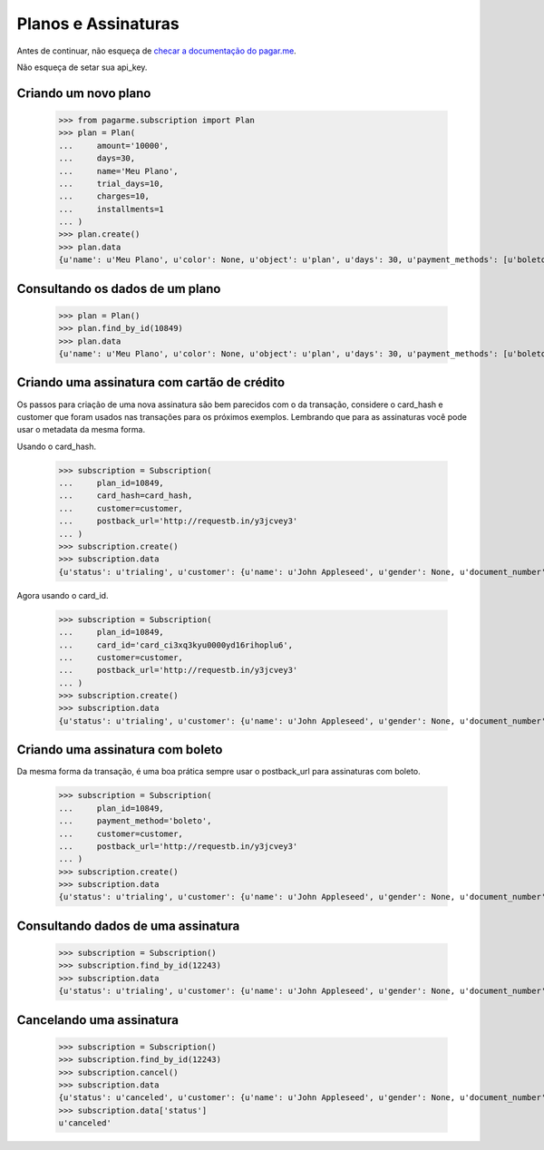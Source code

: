 Planos e Assinaturas
====================

Antes de continuar, não esqueça de `checar a documentação do pagar.me <https://pagar.me/docs/plans-subscriptions/>`_.

Não esqueça de setar sua api_key.

=====================
Criando um novo plano
=====================

  >>> from pagarme.subscription import Plan
  >>> plan = Plan(
  ...     amount='10000',
  ...     days=30,
  ...     name='Meu Plano',
  ...     trial_days=10,
  ...     charges=10,
  ...     installments=1
  ... )
  >>> plan.create()
  >>> plan.data
  {u'name': u'Meu Plano', u'color': None, u'object': u'plan', u'days': 30, u'payment_methods': [u'boleto', u'credit_card'], u'charges': u'10', u'amount': 10000, u'installments': u'1', u'trial_days': 10, u'date_created': u'2014-12-23T20:55:07.000Z', u'id': 10849}


================================
Consultando os dados de um plano
================================

  >>> plan = Plan()
  >>> plan.find_by_id(10849)
  >>> plan.data
  {u'name': u'Meu Plano', u'color': None, u'object': u'plan', u'days': 30, u'payment_methods': [u'boleto', u'credit_card'], u'charges': u'10', u'amount': 10000, u'installments': u'1', u'trial_days': 10, u'date_created': u'2014-12-23T20:55:07.000Z', u'id': 10849}


============================================
Criando uma assinatura com cartão de crédito
============================================

Os passos para criação de uma nova assinatura são bem parecidos com o da transação, considere o card_hash e customer que foram usados nas transações para os próximos exemplos. Lembrando que para as assinaturas você pode usar o metadata da mesma forma.

Usando o card_hash.

  >>> subscription = Subscription(
  ...     plan_id=10849,
  ...     card_hash=card_hash,
  ...     customer=customer,
  ...     postback_url='http://requestb.in/y3jcvey3'
  ... )
  >>> subscription.create()
  >>> subscription.data
  {u'status': u'trialing', u'customer': {u'name': u'John Appleseed', u'gender': None, u'document_number': u'92545278157', u'object': u'customer', u'id': 13683, u'born_at': None, u'date_created': u'2014-12-21T01:15:21.000Z', u'document_type': u'cpf', u'email': u'jappleseed@apple.com'}, u'postback_url': u'http://requestb.in/y3jcvey3', u'phone': {u'id': 13126, u'ddi': u'55', u'object': u'phone', u'number': u'30713261', u'ddd': u'11'}, u'payment_method': u'credit_card', u'object': u'subscription', u'current_transaction': None, u'current_period_end': u'2015-01-02T21:04:18.555Z', u'current_period_start': u'2014-12-23T21:04:18.555Z', u'charges': 0, u'plan': {u'name': u'Meu Plano', u'color': None, u'object': u'plan', u'days': 30, u'payment_methods': [u'boleto', u'credit_card'], u'charges': 10, u'amount': 10000, u'installments': 1, u'trial_days': 10, u'date_created': u'2014-12-23T20:55:07.000Z', u'id': 10849}, u'card_brand': u'visa', u'address': {u'city': u'S\xe3o Paulo', u'neighborhood': u'Jardim Paulistano', u'street_number': u'2941', u'complementary': u'8\xba andar', u'country': u'Brasil', u'object': u'address', u'zipcode': u'01452000', u'state': u'SP', u'street': u'Av. Brigadeiro Faria Lima', u'id': 13236}, u'date_created': u'2014-12-23T21:04:18.000Z', u'card_last_digits': u'4448', u'id': 12241, u'card': {u'holder_name': u'Jose da Silva', u'valid': True, u'last_digits': u'4448', u'date_updated': u'2014-12-21T01:15:22.000Z', u'brand': u'visa', u'object': u'card', u'first_digits': u'490172', u'fingerprint': u'2KnrHzAFkjPE', u'date_created': u'2014-12-21T01:15:21.000Z', u'id': u'card_ci3xq3kyu0000yd16rihoplu6'}, u'metadata': None}

Agora usando o card_id.

  >>> subscription = Subscription(
  ...     plan_id=10849,
  ...     card_id='card_ci3xq3kyu0000yd16rihoplu6',
  ...     customer=customer,
  ...     postback_url='http://requestb.in/y3jcvey3'
  ... )
  >>> subscription.create()
  >>> subscription.data
  {u'status': u'trialing', u'customer': {u'name': u'John Appleseed', u'gender': None, u'document_number': u'92545278157', u'object': u'customer', u'id': 13683, u'born_at': None, u'date_created': u'2014-12-21T01:15:21.000Z', u'document_type': u'cpf', u'email': u'jappleseed@apple.com'}, u'postback_url': u'http://requestb.in/y3jcvey3', u'phone': {u'id': 13126, u'ddi': u'55', u'object': u'phone', u'number': u'30713261', u'ddd': u'11'}, u'payment_method': u'credit_card', u'object': u'subscription', u'current_transaction': None, u'current_period_end': u'2015-01-02T21:07:34.484Z', u'current_period_start': u'2014-12-23T21:07:34.484Z', u'charges': 0, u'plan': {u'name': u'Meu Plano', u'color': None, u'object': u'plan', u'days': 30, u'payment_methods': [u'boleto', u'credit_card'], u'charges': 10, u'amount': 10000, u'installments': 1, u'trial_days': 10, u'date_created': u'2014-12-23T20:55:07.000Z', u'id': 10849}, u'card_brand': u'visa', u'address': {u'city': u'S\xe3o Paulo', u'neighborhood': u'Jardim Paulistano', u'street_number': u'2941', u'complementary': u'8\xba andar', u'country': u'Brasil', u'object': u'address', u'zipcode': u'01452000', u'state': u'SP', u'street': u'Av. Brigadeiro Faria Lima', u'id': 13236}, u'date_created': u'2014-12-23T21:07:34.000Z', u'card_last_digits': u'4448', u'id': 12242, u'card': {u'holder_name': u'Jose da Silva', u'valid': True, u'last_digits': u'4448', u'date_updated': u'2014-12-21T01:15:22.000Z', u'brand': u'visa', u'object': u'card', u'first_digits': u'490172', u'fingerprint': u'2KnrHzAFkjPE', u'date_created': u'2014-12-21T01:15:21.000Z', u'id': u'card_ci3xq3kyu0000yd16rihoplu6'}, u'metadata': None}


=================================
Criando uma assinatura com boleto
=================================

Da mesma forma da transação, é uma boa prática sempre usar o postback_url para assinaturas com boleto.

  >>> subscription = Subscription(
  ...     plan_id=10849,
  ...     payment_method='boleto',
  ...     customer=customer,
  ...     postback_url='http://requestb.in/y3jcvey3'
  ... )
  >>> subscription.create()
  >>> subscription.data
  {u'status': u'trialing', u'customer': {u'name': u'John Appleseed', u'gender': None, u'document_number': u'92545278157', u'object': u'customer', u'id': 13683, u'born_at': None, u'date_created': u'2014-12-21T01:15:21.000Z', u'document_type': u'cpf', u'email': u'jappleseed@apple.com'}, u'postback_url': u'http://requestb.in/y3jcvey3', u'phone': {u'id': 13126, u'ddi': u'55', u'object': u'phone', u'number': u'30713261', u'ddd': u'11'}, u'payment_method': u'boleto', u'object': u'subscription', u'current_transaction': {u'date_updated': u'2014-12-23T21:10:13.000Z', u'ip': u'179.179.108.26', u'boleto_barcode': u'1234 5678', u'cost': 0, u'refuse_reason': None, u'id': 173719, u'card_holder_name': None, u'postback_url': None, u'boleto_expiration_date': u'2015-01-02T21:10:12.000Z', u'acquirer_name': u'development', u'nsu': None, u'payment_method': u'boleto', u'card_brand': None, u'tid': None, u'card_last_digits': None, u'metadata': {}, u'status': u'waiting_payment', u'authorization_code': None, u'object': u'transaction', u'referer': u'api_key', u'status_reason': u'acquirer', u'subscription_id': 12243, u'soft_descriptor': None, u'amount': 10000, u'boleto_url': u'https://pagar.me/', u'antifraud_score': None, u'installments': 1, u'date_created': u'2014-12-23T21:10:12.000Z', u'acquirer_response_code': None, u'card_first_digits': None}, u'current_period_end': u'2015-01-02T21:10:12.687Z', u'current_period_start': u'2014-12-23T21:10:12.687Z', u'charges': 0, u'plan': {u'name': u'Meu Plano', u'color': None, u'object': u'plan', u'days': 30, u'payment_methods': [u'boleto', u'credit_card'], u'charges': 10, u'amount': 10000, u'installments': 1, u'trial_days': 10, u'date_created': u'2014-12-23T20:55:07.000Z', u'id': 10849}, u'address': {u'city': u'S\xe3o Paulo', u'neighborhood': u'Jardim Paulistano', u'street_number': u'2941', u'complementary': u'8\xba andar', u'country': u'Brasil', u'object': u'address', u'zipcode': u'01452000', u'state': u'SP', u'street': u'Av. Brigadeiro Faria Lima', u'id': 13236}, u'date_created': u'2014-12-23T21:10:13.000Z', u'id': 12243, u'card': None, u'metadata': None}


===================================
Consultando dados de uma assinatura
===================================

  >>> subscription = Subscription()
  >>> subscription.find_by_id(12243)
  >>> subscription.data
  {u'status': u'trialing', u'customer': {u'name': u'John Appleseed', u'gender': None, u'document_number': u'92545278157', u'object': u'customer', u'id': 13683, u'born_at': None, u'date_created': u'2014-12-21T01:15:21.000Z', u'document_type': u'cpf', u'email': u'jappleseed@apple.com'}, u'postback_url': u'http://requestb.in/y3jcvey3', u'phone': {u'id': 13126, u'ddi': u'55', u'object': u'phone', u'number': u'30713261', u'ddd': u'11'}, u'payment_method': u'boleto', u'object': u'subscription', u'current_transaction': {u'date_updated': u'2014-12-23T21:10:13.000Z', u'ip': u'179.179.108.26', u'boleto_barcode': u'1234 5678', u'cost': 0, u'refuse_reason': None, u'id': 173719, u'card_holder_name': None, u'postback_url': None, u'boleto_expiration_date': u'2015-01-02T21:10:12.000Z', u'acquirer_name': u'development', u'nsu': None, u'payment_method': u'boleto', u'card_brand': None, u'tid': None, u'card_last_digits': None, u'metadata': {}, u'status': u'waiting_payment', u'authorization_code': None, u'object': u'transaction', u'referer': u'api_key', u'status_reason': u'acquirer', u'subscription_id': 12243, u'soft_descriptor': None, u'amount': 10000, u'boleto_url': u'https://pagar.me/', u'antifraud_score': None, u'installments': 1, u'date_created': u'2014-12-23T21:10:12.000Z', u'acquirer_response_code': None, u'card_first_digits': None}, u'current_period_end': u'2015-01-02T21:10:12.687Z', u'current_period_start': u'2014-12-23T21:10:12.687Z', u'charges': 0, u'plan': {u'name': u'Meu Plano', u'color': None, u'object': u'plan', u'days': 30, u'payment_methods': [u'boleto', u'credit_card'], u'charges': 10, u'amount': 10000, u'installments': 1, u'trial_days': 10, u'date_created': u'2014-12-23T20:55:07.000Z', u'id': 10849}, u'address': {u'city': u'S\xe3o Paulo', u'neighborhood': u'Jardim Paulistano', u'street_number': u'2941', u'complementary': u'8\xba andar', u'country': u'Brasil', u'object': u'address', u'zipcode': u'01452000', u'state': u'SP', u'street': u'Av. Brigadeiro Faria Lima', u'id': 13236}, u'date_created': u'2014-12-23T21:10:13.000Z', u'id': 12243, u'card': None, u'metadata': None}


=========================
Cancelando uma assinatura
=========================

  >>> subscription = Subscription()
  >>> subscription.find_by_id(12243)
  >>> subscription.cancel()
  >>> subscription.data
  {u'status': u'canceled', u'customer': {u'name': u'John Appleseed', u'gender': None, u'document_number': u'92545278157', u'object': u'customer', u'id': 13683, u'born_at': None, u'date_created': u'2014-12-21T01:15:21.000Z', u'document_type': u'cpf', u'email': u'jappleseed@apple.com'}, u'postback_url': u'http://requestb.in/y3jcvey3', u'phone': {u'id': 13126, u'ddi': u'55', u'object': u'phone', u'number': u'30713261', u'ddd': u'11'}, u'payment_method': u'boleto', u'object': u'subscription', u'current_transaction': {u'date_updated': u'2014-12-23T21:10:13.000Z', u'ip': u'179.179.108.26', u'boleto_barcode': u'1234 5678', u'cost': 0, u'refuse_reason': None, u'id': 173719, u'card_holder_name': None, u'postback_url': None, u'boleto_expiration_date': u'2015-01-02T21:10:12.000Z', u'acquirer_name': u'development', u'nsu': None, u'payment_method': u'boleto', u'card_brand': None, u'tid': None, u'card_last_digits': None, u'metadata': {}, u'status': u'waiting_payment', u'authorization_code': None, u'object': u'transaction', u'referer': u'api_key', u'status_reason': u'acquirer', u'subscription_id': 12243, u'soft_descriptor': None, u'amount': 10000, u'boleto_url': u'https://pagar.me/', u'antifraud_score': None, u'installments': 1, u'date_created': u'2014-12-23T21:10:12.000Z', u'acquirer_response_code': None, u'card_first_digits': None}, u'current_period_end': u'2015-01-02T21:10:12.000Z', u'current_period_start': u'2014-12-23T21:10:12.000Z', u'charges': 0, u'plan': {u'name': u'Meu Plano', u'color': None, u'object': u'plan', u'days': 30, u'payment_methods': [u'boleto', u'credit_card'], u'charges': 10, u'amount': 10000, u'installments': 1, u'trial_days': 10, u'date_created': u'2014-12-23T20:55:07.000Z', u'id': 10849}, u'card_brand': None, u'address': {u'city': u'S\xe3o Paulo', u'neighborhood': u'Jardim Paulistano', u'street_number': u'2941', u'complementary': u'8\xba andar', u'country': u'Brasil', u'object': u'address', u'zipcode': u'01452000', u'state': u'SP', u'street': u'Av. Brigadeiro Faria Lima', u'id': 13236}, u'date_created': u'2014-12-23T21:10:13.000Z', u'card_last_digits': None, u'id': 12243, u'card': None, u'metadata': None}
  >>> subscription.data['status']
  u'canceled'
